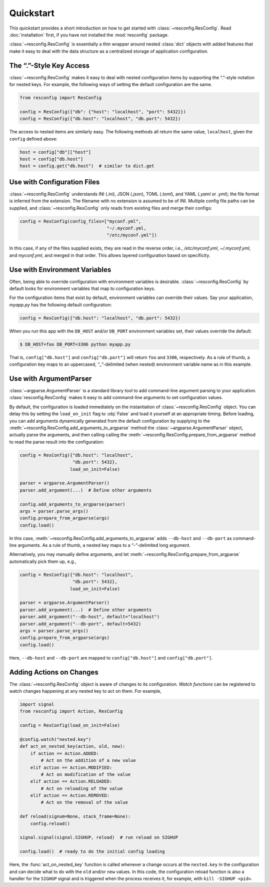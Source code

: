 ============
 Quickstart
============

This quickstart provides a short introduction on how to get started
with :class:`~resconfig.ResConfig`. Read :doc:`installation` first, if
you have not installed the :mod:`resconfig` package.

:class:`~resconfig.ResConfig` is essentially a thin wrapper around
nested :class:`dict` objects with added features that make it easy to
deal with the data structure as a centralized storage of application
configuration.


The “.”-Style Key Access
------------------------

:class:`~resconfig.ResConfig` makes it easy to deal with nested
configuration items by supporting the “.”-style notation for nested
keys. For example, the following ways of setting the default
configuration are the same.

.. code-block:: python

    from resconfig import ResConfig

    config = ResConfig({"db": {"host": "localhost", "port": 5432}})
    config = ResConfig({"db.host": "localhost", "db.port": 5432})

The access to nested items are similarly easy. The following methods
all return the same value, ``localhost``, given the ``config`` defined
above:

.. code-block:: python

    host = config["db"]["host"]
    host = config["db.host"]
    host = config.get("db.host")  # similar to dict.get


Use with Configuration Files
----------------------------

:class:`~resconfig.ResConfig` understands INI (`.ini`), JSON
(`.json`), TOML (`.toml`), and YAML (`.yaml` or `.yml`); the file
format is inferred from the extension. The filename with no extension
is assumed to be of INI. Multiple config file paths can be supplied,
and :class:`~resconfig.ResConfig` only reads from existing files and
merge their configs:

.. code-block:: python

    config = ResConfig(config_files=["myconf.yml",
                                     "~/.myconf.yml,
                                     "/etc/myconf.yml"])

In this case, if any of the files supplied exists, they are read in
the reverse order, i.e., */etc/myconf.yml*, *~/.myconf.yml*, and
*myconf.yml*, and merged in that order. This allows layered
configuration based on specificity.


Use with Environment Variables
------------------------------

Often, being able to override configuration with environment variables
is desirable. :class:`~resconfig.ResConfig` by default looks for
environment variables that map to configuration keys.

For the configuration items that exist by default, environment
variables can override their values. Say your application, *myapp.py*
has the following default configuration:

.. code-block:: python

    config = ResConfig({"db.host": "localhost", "db.port": 5432})

When you run this app with the ``DB_HOST`` and/or ``DB_PORT``
environment variables set, their values override the default:

.. code-block:: sh

    $ DB_HOST=foo DB_PORT=3306 python myapp.py

That is, ``config["db.host"]`` and ``config["db.port"]`` will return
``foo`` and ``3306``, respectively. As a rule of thumb, a
configuration key maps to an uppercased, “_”-delimited (when nested)
environment variable name as in this example.


Use with ArgumentParser
-----------------------

:class:`~argparse.ArgumentParser` is a standard library tool to add
command-line argument parsing to your
application. :class:`resconfig.ResConfig` makes it easy to add
command-line arguments to set configuration values.

By default, the configuration is loaded immediately on the
instantiation of :class:`~resconfig.ResConfig` object. You can delay
this by setting the ``load_on_init`` flag to :obj:`False` and load it
yourself at an appropriate timing. Before loading, you can add
arguments dynamically generated from the default configuration by
supplying to the
:meth:`~resconfig.ResConfig.add_arguments_to_argparse` method the
:class:`~argparse.ArgumentParser` object, actually parse the
arguments, and then calling calling the
:meth:`~resconfig.ResConfig.prepare_from_argparse` method to read the
parse result into the configuration:

.. code-block:: python

    config = ResConfig({"db.host": "localhost",
                        "db.port": 5432},
                       load_on_init=False)

    parser = argparse.ArgumentParser()
    parser.add_argument(...)  # Define other arguments

    config.add_arguments_to_argparse(parser)
    args = parser.parse_args()
    config.prepare_from_argparse(args)
    config.load()

In this case, :meth:`~resconfig.ResConfig.add_arguments_to_argparse`
adds ``--db-host`` and ``--db-port`` as command-line arguments. As a
rule of thumb, a nested key maps to a “-”-delimited long argument.

Alternatively, you may manually define arguments, and let
:meth:`~resconfig.ResConfig.prepare_from_argparse` automatically pick
them up, e.g.,

.. code-block:: python

    config = ResConfig({"db.host": "localhost",
                        "db.port": 5432},
                       load_on_init=False)

    parser = argparse.ArgumentParser()
    parser.add_argument(...)  # Define other arguments
    parser.add_argument("--db-host", default="localhost")
    parser.add_argument("--db-port", default=5432)
    args = parser.parse_args()
    config.prepare_from_argparse(args)
    config.load()

Here, ``--db-host`` and ``--db-port`` are mapped to
``config["db.host"]`` and ``config["db.port"]``.


Adding Actions on Changes
-------------------------

The :class:`~resconfig.ResConfig` object is aware of changes to its
configuration. *Watch functions* can be registered to watch changes
happening at any nested key to act on them. For example,

.. code-block:: python

    import signal
    from resconfig import Action, ResConfig

    config = ResConfig(load_on_init=False)

    @config.watch("nested.key")
    def act_on_nested_key(action, old, new):
        if action == Action.ADDED:
            # Act on the addition of a new value
        elif action == Action.MODIFIED:
            # Act on modification of the value
        elif action == Action.RELOADED:
            # Act on reloading of the value
        elif action == Action.REMOVED:
            # Act on the removal of the value

    def reload(signum=None, stack_frame=None):
        config.reload()

    signal.signal(signal.SIGHUP, reload)  # run reload on SIGHUP

    config.load()  # ready to do the initial config loading

Here, the :func:`act_on_nested_key` function is called whenever a
change occurs at the ``nested.key`` in the configuration and can
decide what to do with the ``old`` and/or ``new`` values. In this
code, the configuration reload function is also a handler for the
``SIGHUP`` signal and is triggered when the process receives it, for
example, with ``kill -SIGHUP <pid>``.

